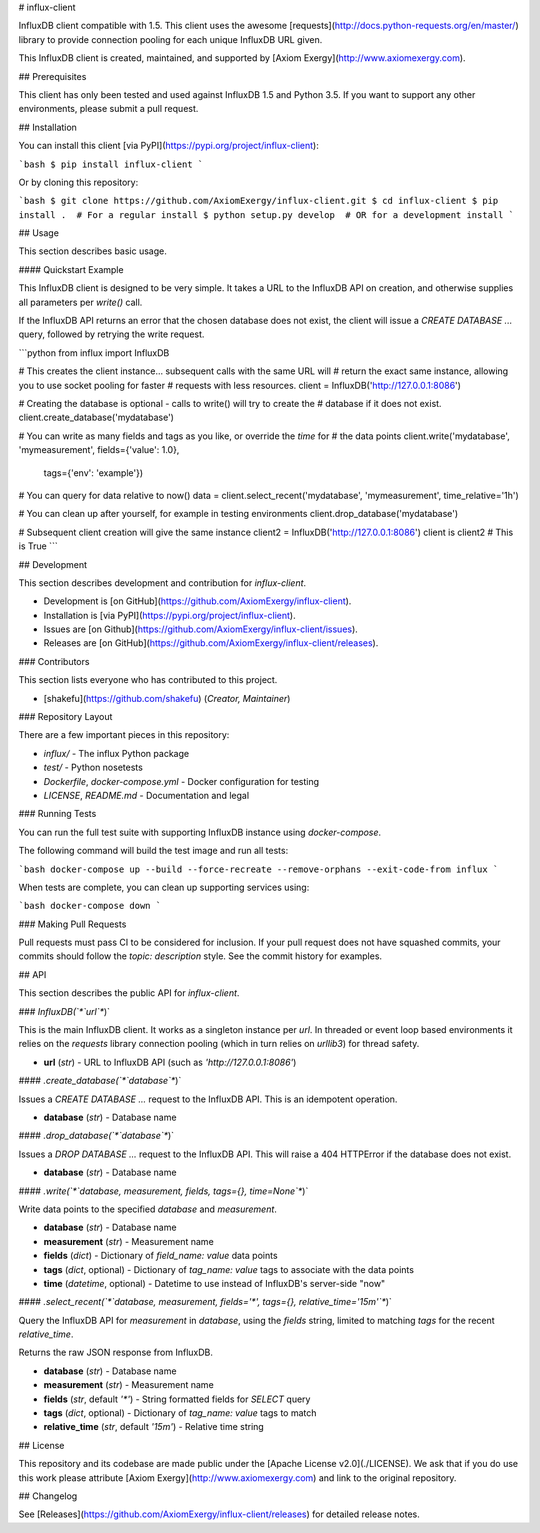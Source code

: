# influx-client

InfluxDB client compatible with 1.5. This client uses the awesome
[requests](http://docs.python-requests.org/en/master/) library to provide
connection pooling for each unique InfluxDB URL given.

This InfluxDB client is created, maintained, and supported by [Axiom
Exergy](http://www.axiomexergy.com).

## Prerequisites

This client has only been tested and used against InfluxDB 1.5 and Python 3.5.
If you want to support any other environments, please submit a pull request.

## Installation

You can install this client [via PyPI](https://pypi.org/project/influx-client):

```bash
$ pip install influx-client
```

Or by cloning this repository:

```bash
$ git clone https://github.com/AxiomExergy/influx-client.git
$ cd influx-client
$ pip install .  # For a regular install
$ python setup.py develop  # OR for a development install
```

## Usage

This section describes basic usage.

#### Quickstart Example

This InfluxDB client is designed to be very simple. It takes a URL to the
InfluxDB API on creation, and otherwise supplies all parameters per `write()`
call.

If the InfluxDB API returns an error that the chosen database does not exist,
the client will issue a `CREATE DATABASE ...` query, followed by retrying the
write request.

```python
from influx import InfluxDB

# This creates the client instance... subsequent calls with the same URL will
# return the exact same instance, allowing you to use socket pooling for faster
# requests with less resources.
client = InfluxDB('http://127.0.0.1:8086')

# Creating the database is optional - calls to write() will try to create the
# database if it does not exist.
client.create_database('mydatabase')

# You can write as many fields and tags as you like, or override the *time* for
# the data points
client.write('mydatabase', 'mymeasurement', fields={'value': 1.0},
             tags={'env': 'example'})

# You can query for data relative to now()
data = client.select_recent('mydatabase', 'mymeasurement', time_relative='1h')

# You can clean up after yourself, for example in testing environments
client.drop_database('mydatabase')

# Subsequent client creation will give the same instance
client2 = InfluxDB('http://127.0.0.1:8086')
client is client2  # This is True
```

## Development

This section describes development and contribution for *influx-client*.

- Development is [on GitHub](https://github.com/AxiomExergy/influx-client).
- Installation is [via PyPI](https://pypi.org/project/influx-client).
- Issues are [on Github](https://github.com/AxiomExergy/influx-client/issues).
- Releases are [on
  GitHub](https://github.com/AxiomExergy/influx-client/releases).

### Contributors

This section lists everyone who has contributed to this project.

- [shakefu](https://github.com/shakefu) (*Creator, Maintainer*)

### Repository Layout

There are a few important pieces in this repository:

- `influx/` - The influx Python package
- `test/` - Python nosetests
- `Dockerfile`, `docker-compose.yml` - Docker configuration for testing
- `LICENSE`, `README.md` - Documentation and legal

### Running Tests

You can run the full test suite with supporting InfluxDB instance using
*docker-compose*.

The following command will build the test image and run all tests:

```bash
docker-compose up --build --force-recreate --remove-orphans --exit-code-from influx
```

When tests are complete, you can clean up supporting services using:

```bash
docker-compose down
```

### Making Pull Requests

Pull requests must pass CI to be considered for inclusion. If your pull request
does not have squashed commits, your commits should follow the *topic:
description* style. See the commit history for examples.

## API

This section describes the public API for *influx-client*.

### `InfluxDB(`*`url`*`)`

This is the main InfluxDB client. It works as a singleton instance per *url*.
In threaded or event loop based environments it relies on the *requests*
library connection pooling (which in turn relies on *urllib3*) for thread
safety.

- **url** (*str*) - URL to InfluxDB API (such as `'http://127.0.0.1:8086'`)

#### `.create_database(`*`database`*`)`

Issues a `CREATE DATABASE ...` request to the InfluxDB API. This is an
idempotent operation.

- **database** (*str*) - Database name

#### `.drop_database(`*`database`*`)`

Issues a `DROP DATABASE ...` request to the InfluxDB API. This will raise a 404
HTTPError if the database does not exist.

- **database** (*str*) - Database name

#### `.write(`*`database, measurement, fields, tags={}, time=None`*`)`

Write data points to the specified *database* and *measurement*.

- **database** (*str*) - Database name
- **measurement** (*str*) - Measurement name
- **fields** (*dict*) - Dictionary of *field_name: value* data points
- **tags** (*dict*, optional) - Dictionary of *tag_name: value* tags to
  associate with the data points
- **time** (*datetime*, optional) - Datetime to use instead of InfluxDB's
  server-side "now"

#### `.select_recent(`*`database, measurement, fields='*', tags={}, relative_time='15m'`*`)`

Query the InfluxDB API for *measurement* in *database*, using the *fields*
string, limited to matching *tags* for the recent *relative_time*.

Returns the raw JSON response from InfluxDB.

- **database** (*str*) - Database name
- **measurement** (*str*) - Measurement name
- **fields** (*str*, default `'*'`) - String formatted fields for `SELECT`
  query
- **tags** (*dict*, optional) - Dictionary of *tag_name: value* tags to match
- **relative_time** (*str*, default `'15m'`) - Relative time string

## License

This repository and its codebase are made public under the [Apache License
v2.0](./LICENSE). We ask that if you do use this work please attribute [Axiom
Exergy](http://www.axiomexergy.com) and link to the original repository.

## Changelog

See [Releases](https://github.com/AxiomExergy/influx-client/releases) for
detailed release notes.


